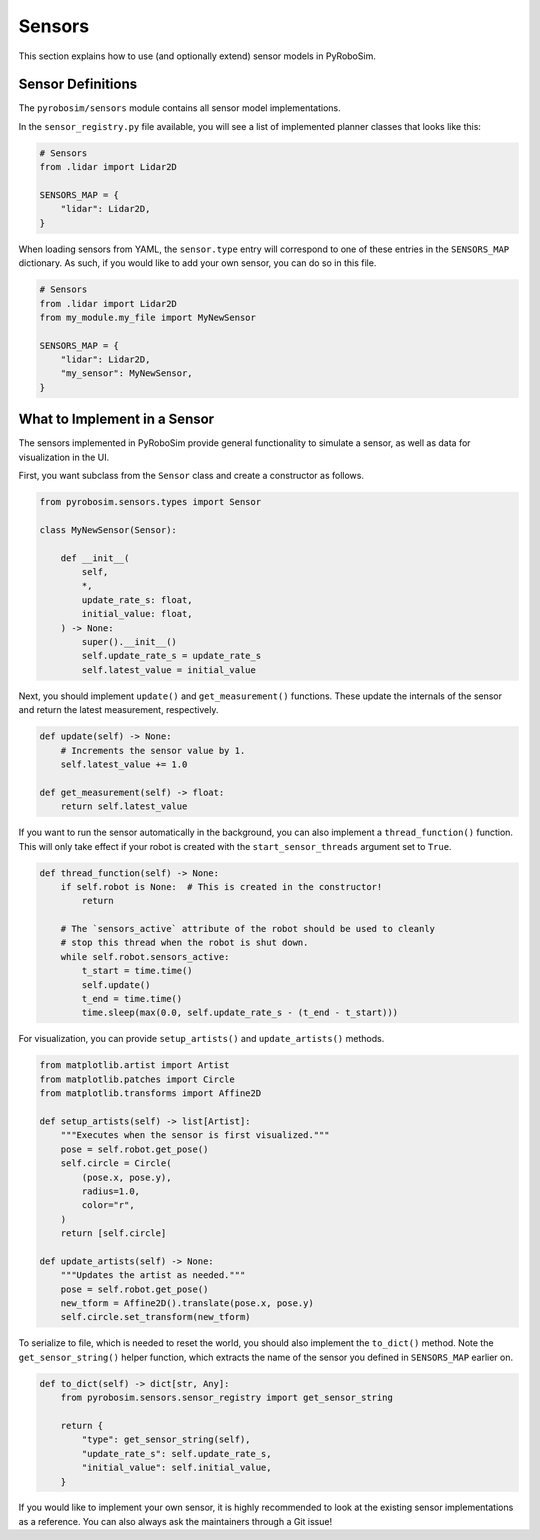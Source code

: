 .. _sensors:

Sensors
=======

This section explains how to use (and optionally extend) sensor models in PyRoboSim.

Sensor Definitions
------------------

The ``pyrobosim/sensors`` module contains all sensor model implementations.

In the ``sensor_registry.py`` file available, you will see a list of implemented planner classes that looks like this:

.. code-block:: python

    # Sensors
    from .lidar import Lidar2D

    SENSORS_MAP = {
        "lidar": Lidar2D,
    }

When loading sensors from YAML, the ``sensor.type`` entry will correspond to one of these entries in the ``SENSORS_MAP`` dictionary.
As such, if you would like to add your own sensor, you can do so in this file.

.. code-block:: python

    # Sensors
    from .lidar import Lidar2D
    from my_module.my_file import MyNewSensor

    SENSORS_MAP = {
        "lidar": Lidar2D,
        "my_sensor": MyNewSensor,
    }


What to Implement in a Sensor
------------------------------

The sensors implemented in PyRoboSim provide general functionality to simulate a sensor, as well as data for visualization in the UI.

First, you want subclass from the ``Sensor`` class and create a constructor as follows.

.. code-block:: python

    from pyrobosim.sensors.types import Sensor

    class MyNewSensor(Sensor):

        def __init__(
            self,
            *,
            update_rate_s: float,
            initial_value: float,
        ) -> None:
            super().__init__()
            self.update_rate_s = update_rate_s
            self.latest_value = initial_value


Next, you should implement ``update()`` and ``get_measurement()`` functions.
These update the internals of the sensor and return the latest measurement, respectively.

.. code-block:: python

        def update(self) -> None:
            # Increments the sensor value by 1.
            self.latest_value += 1.0

        def get_measurement(self) -> float:
            return self.latest_value


If you want to run the sensor automatically in the background, you can also implement a ``thread_function()`` function.
This will only take effect if your robot is created with the ``start_sensor_threads`` argument set to ``True``.

.. code-block:: python

    def thread_function(self) -> None:
        if self.robot is None:  # This is created in the constructor!
            return

        # The `sensors_active` attribute of the robot should be used to cleanly
        # stop this thread when the robot is shut down.
        while self.robot.sensors_active:
            t_start = time.time()
            self.update()
            t_end = time.time()
            time.sleep(max(0.0, self.update_rate_s - (t_end - t_start)))


For visualization, you can provide ``setup_artists()`` and ``update_artists()`` methods.

.. code-block:: python

    from matplotlib.artist import Artist
    from matplotlib.patches import Circle
    from matplotlib.transforms import Affine2D

    def setup_artists(self) -> list[Artist]:
        """Executes when the sensor is first visualized."""
        pose = self.robot.get_pose()
        self.circle = Circle(
            (pose.x, pose.y),
            radius=1.0,
            color="r",
        )
        return [self.circle]

    def update_artists(self) -> None:
        """Updates the artist as needed."""
        pose = self.robot.get_pose()
        new_tform = Affine2D().translate(pose.x, pose.y)
        self.circle.set_transform(new_tform)


To serialize to file, which is needed to reset the world, you should also implement the ``to_dict()`` method.
Note the ``get_sensor_string()`` helper function, which extracts the name of the sensor you defined in ``SENSORS_MAP`` earlier on.

.. code-block:: python

        def to_dict(self) -> dict[str, Any]:
            from pyrobosim.sensors.sensor_registry import get_sensor_string

            return {
                "type": get_sensor_string(self),
                "update_rate_s": self.update_rate_s,
                "initial_value": self.initial_value,
            }


If you would like to implement your own sensor, it is highly recommended to look at the existing sensor implementations as a reference.
You can also always ask the maintainers through a Git issue!
